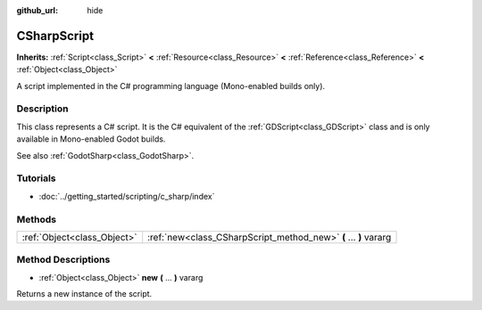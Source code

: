 :github_url: hide

.. Generated automatically by doc/tools/makerst.py in Godot's source tree.
.. DO NOT EDIT THIS FILE, but the CSharpScript.xml source instead.
.. The source is found in doc/classes or modules/<name>/doc_classes.

.. _class_CSharpScript:

CSharpScript
============

**Inherits:** :ref:`Script<class_Script>` **<** :ref:`Resource<class_Resource>` **<** :ref:`Reference<class_Reference>` **<** :ref:`Object<class_Object>`

A script implemented in the C# programming language (Mono-enabled builds only).

Description
-----------

This class represents a C# script. It is the C# equivalent of the :ref:`GDScript<class_GDScript>` class and is only available in Mono-enabled Godot builds.

See also :ref:`GodotSharp<class_GodotSharp>`.

Tutorials
---------

- :doc:`../getting_started/scripting/c_sharp/index`

Methods
-------

+-----------------------------+------------------------------------------------------------------+
| :ref:`Object<class_Object>` | :ref:`new<class_CSharpScript_method_new>` **(** ... **)** vararg |
+-----------------------------+------------------------------------------------------------------+

Method Descriptions
-------------------

.. _class_CSharpScript_method_new:

- :ref:`Object<class_Object>` **new** **(** ... **)** vararg

Returns a new instance of the script.

